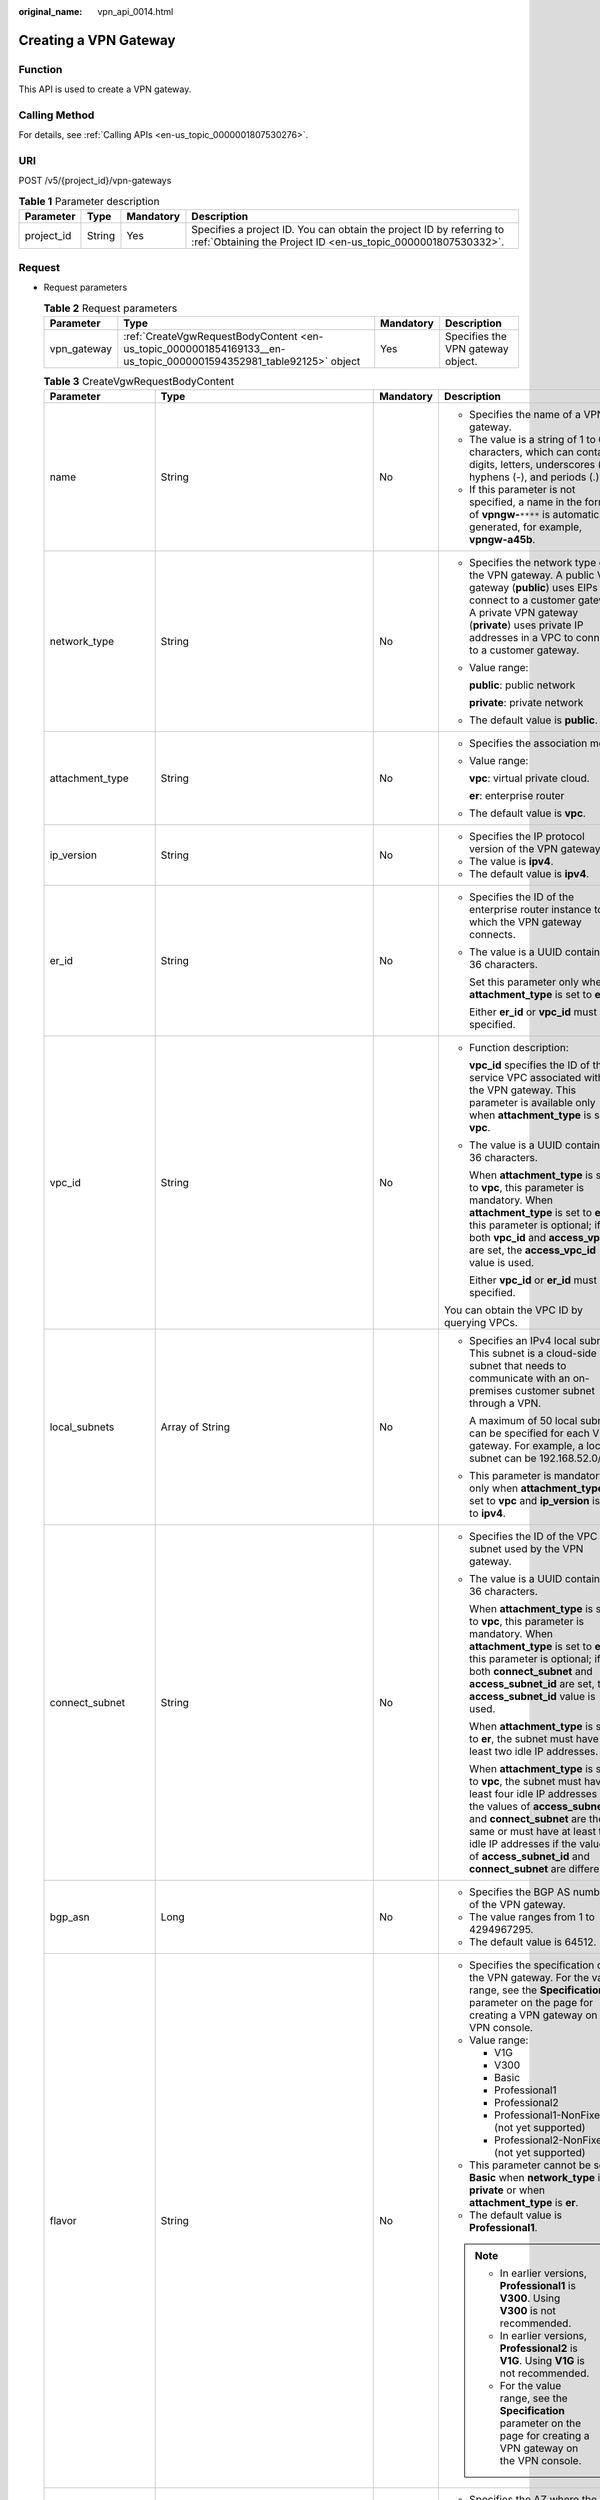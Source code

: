 :original_name: vpn_api_0014.html

.. _vpn_api_0014:

.. _en-us_topic_0000001854169133:

Creating a VPN Gateway
======================

Function
--------

This API is used to create a VPN gateway.

Calling Method
--------------

For details, see :ref:`Calling APIs <en-us_topic_0000001807530276>`.

URI
---

POST /v5/{project_id}/vpn-gateways

.. table:: **Table 1** Parameter description

   +------------+--------+-----------+---------------------------------------------------------------------------------------------------------------------------------------+
   | Parameter  | Type   | Mandatory | Description                                                                                                                           |
   +============+========+===========+=======================================================================================================================================+
   | project_id | String | Yes       | Specifies a project ID. You can obtain the project ID by referring to :ref:`Obtaining the Project ID <en-us_topic_0000001807530332>`. |
   +------------+--------+-----------+---------------------------------------------------------------------------------------------------------------------------------------+

Request
-------

-  Request parameters

   .. table:: **Table 2** Request parameters

      +-------------+-------------------------------------------------------------------------------------------------------------------+-----------+-----------------------------------+
      | Parameter   | Type                                                                                                              | Mandatory | Description                       |
      +=============+===================================================================================================================+===========+===================================+
      | vpn_gateway | :ref:`CreateVgwRequestBodyContent <en-us_topic_0000001854169133__en-us_topic_0000001594352981_table92125>` object | Yes       | Specifies the VPN gateway object. |
      +-------------+-------------------------------------------------------------------------------------------------------------------+-----------+-----------------------------------+

   .. _en-us_topic_0000001854169133__en-us_topic_0000001594352981_table92125:

   .. table:: **Table 3** CreateVgwRequestBodyContent

      +-----------------------+----------------------------------------------------------------------------------------------------------------+-----------------+------------------------------------------------------------------------------------------------------------------------------------------------------------------------------------------------------------------------------------------------------------------------------------------------------------------------------------------------------------------------------------------------------------------------------------------------------------------------+
      | Parameter             | Type                                                                                                           | Mandatory       | Description                                                                                                                                                                                                                                                                                                                                                                                                                                                            |
      +=======================+================================================================================================================+=================+========================================================================================================================================================================================================================================================================================================================================================================================================================================================================+
      | name                  | String                                                                                                         | No              | -  Specifies the name of a VPN gateway.                                                                                                                                                                                                                                                                                                                                                                                                                                |
      |                       |                                                                                                                |                 | -  The value is a string of 1 to 64 characters, which can contain digits, letters, underscores (_), hyphens (-), and periods (.).                                                                                                                                                                                                                                                                                                                                      |
      |                       |                                                                                                                |                 | -  If this parameter is not specified, a name in the format of **vpngw-**\ ``****`` is automatically generated, for example, **vpngw-a45b**.                                                                                                                                                                                                                                                                                                                           |
      +-----------------------+----------------------------------------------------------------------------------------------------------------+-----------------+------------------------------------------------------------------------------------------------------------------------------------------------------------------------------------------------------------------------------------------------------------------------------------------------------------------------------------------------------------------------------------------------------------------------------------------------------------------------+
      | network_type          | String                                                                                                         | No              | -  Specifies the network type of the VPN gateway. A public VPN gateway (**public**) uses EIPs to connect to a customer gateway. A private VPN gateway (**private**) uses private IP addresses in a VPC to connect to a customer gateway.                                                                                                                                                                                                                               |
      |                       |                                                                                                                |                 |                                                                                                                                                                                                                                                                                                                                                                                                                                                                        |
      |                       |                                                                                                                |                 | -  Value range:                                                                                                                                                                                                                                                                                                                                                                                                                                                        |
      |                       |                                                                                                                |                 |                                                                                                                                                                                                                                                                                                                                                                                                                                                                        |
      |                       |                                                                                                                |                 |    **public**: public network                                                                                                                                                                                                                                                                                                                                                                                                                                          |
      |                       |                                                                                                                |                 |                                                                                                                                                                                                                                                                                                                                                                                                                                                                        |
      |                       |                                                                                                                |                 |    **private**: private network                                                                                                                                                                                                                                                                                                                                                                                                                                        |
      |                       |                                                                                                                |                 |                                                                                                                                                                                                                                                                                                                                                                                                                                                                        |
      |                       |                                                                                                                |                 | -  The default value is **public**.                                                                                                                                                                                                                                                                                                                                                                                                                                    |
      +-----------------------+----------------------------------------------------------------------------------------------------------------+-----------------+------------------------------------------------------------------------------------------------------------------------------------------------------------------------------------------------------------------------------------------------------------------------------------------------------------------------------------------------------------------------------------------------------------------------------------------------------------------------+
      | attachment_type       | String                                                                                                         | No              | -  Specifies the association mode.                                                                                                                                                                                                                                                                                                                                                                                                                                     |
      |                       |                                                                                                                |                 |                                                                                                                                                                                                                                                                                                                                                                                                                                                                        |
      |                       |                                                                                                                |                 | -  Value range:                                                                                                                                                                                                                                                                                                                                                                                                                                                        |
      |                       |                                                                                                                |                 |                                                                                                                                                                                                                                                                                                                                                                                                                                                                        |
      |                       |                                                                                                                |                 |    **vpc**: virtual private cloud.                                                                                                                                                                                                                                                                                                                                                                                                                                     |
      |                       |                                                                                                                |                 |                                                                                                                                                                                                                                                                                                                                                                                                                                                                        |
      |                       |                                                                                                                |                 |    **er**: enterprise router                                                                                                                                                                                                                                                                                                                                                                                                                                           |
      |                       |                                                                                                                |                 |                                                                                                                                                                                                                                                                                                                                                                                                                                                                        |
      |                       |                                                                                                                |                 | -  The default value is **vpc**.                                                                                                                                                                                                                                                                                                                                                                                                                                       |
      +-----------------------+----------------------------------------------------------------------------------------------------------------+-----------------+------------------------------------------------------------------------------------------------------------------------------------------------------------------------------------------------------------------------------------------------------------------------------------------------------------------------------------------------------------------------------------------------------------------------------------------------------------------------+
      | ip_version            | String                                                                                                         | No              | -  Specifies the IP protocol version of the VPN gateway.                                                                                                                                                                                                                                                                                                                                                                                                               |
      |                       |                                                                                                                |                 | -  The value is **ipv4**.                                                                                                                                                                                                                                                                                                                                                                                                                                              |
      |                       |                                                                                                                |                 | -  The default value is **ipv4**.                                                                                                                                                                                                                                                                                                                                                                                                                                      |
      +-----------------------+----------------------------------------------------------------------------------------------------------------+-----------------+------------------------------------------------------------------------------------------------------------------------------------------------------------------------------------------------------------------------------------------------------------------------------------------------------------------------------------------------------------------------------------------------------------------------------------------------------------------------+
      | er_id                 | String                                                                                                         | No              | -  Specifies the ID of the enterprise router instance to which the VPN gateway connects.                                                                                                                                                                                                                                                                                                                                                                               |
      |                       |                                                                                                                |                 |                                                                                                                                                                                                                                                                                                                                                                                                                                                                        |
      |                       |                                                                                                                |                 | -  The value is a UUID containing 36 characters.                                                                                                                                                                                                                                                                                                                                                                                                                       |
      |                       |                                                                                                                |                 |                                                                                                                                                                                                                                                                                                                                                                                                                                                                        |
      |                       |                                                                                                                |                 |    Set this parameter only when **attachment_type** is set to **er**.                                                                                                                                                                                                                                                                                                                                                                                                  |
      |                       |                                                                                                                |                 |                                                                                                                                                                                                                                                                                                                                                                                                                                                                        |
      |                       |                                                                                                                |                 |    Either **er_id** or **vpc_id** must be specified.                                                                                                                                                                                                                                                                                                                                                                                                                   |
      +-----------------------+----------------------------------------------------------------------------------------------------------------+-----------------+------------------------------------------------------------------------------------------------------------------------------------------------------------------------------------------------------------------------------------------------------------------------------------------------------------------------------------------------------------------------------------------------------------------------------------------------------------------------+
      | vpc_id                | String                                                                                                         | No              | -  Function description:                                                                                                                                                                                                                                                                                                                                                                                                                                               |
      |                       |                                                                                                                |                 |                                                                                                                                                                                                                                                                                                                                                                                                                                                                        |
      |                       |                                                                                                                |                 |    **vpc_id** specifies the ID of the service VPC associated with the VPN gateway. This parameter is available only when **attachment_type** is set to **vpc**.                                                                                                                                                                                                                                                                                                        |
      |                       |                                                                                                                |                 |                                                                                                                                                                                                                                                                                                                                                                                                                                                                        |
      |                       |                                                                                                                |                 | -  The value is a UUID containing 36 characters.                                                                                                                                                                                                                                                                                                                                                                                                                       |
      |                       |                                                                                                                |                 |                                                                                                                                                                                                                                                                                                                                                                                                                                                                        |
      |                       |                                                                                                                |                 |    When **attachment_type** is set to **vpc**, this parameter is mandatory. When **attachment_type** is set to **er**, this parameter is optional; if both **vpc_id** and **access_vpc_id** are set, the **access_vpc_id** value is used.                                                                                                                                                                                                                              |
      |                       |                                                                                                                |                 |                                                                                                                                                                                                                                                                                                                                                                                                                                                                        |
      |                       |                                                                                                                |                 |    Either **vpc_id** or **er_id** must be specified.                                                                                                                                                                                                                                                                                                                                                                                                                   |
      |                       |                                                                                                                |                 |                                                                                                                                                                                                                                                                                                                                                                                                                                                                        |
      |                       |                                                                                                                |                 | You can obtain the VPC ID by querying VPCs.                                                                                                                                                                                                                                                                                                                                                                                                                            |
      +-----------------------+----------------------------------------------------------------------------------------------------------------+-----------------+------------------------------------------------------------------------------------------------------------------------------------------------------------------------------------------------------------------------------------------------------------------------------------------------------------------------------------------------------------------------------------------------------------------------------------------------------------------------+
      | local_subnets         | Array of String                                                                                                | No              | -  Specifies an IPv4 local subnet. This subnet is a cloud-side subnet that needs to communicate with an on-premises customer subnet through a VPN.                                                                                                                                                                                                                                                                                                                     |
      |                       |                                                                                                                |                 |                                                                                                                                                                                                                                                                                                                                                                                                                                                                        |
      |                       |                                                                                                                |                 |    A maximum of 50 local subnets can be specified for each VPN gateway. For example, a local subnet can be 192.168.52.0/24.                                                                                                                                                                                                                                                                                                                                            |
      |                       |                                                                                                                |                 |                                                                                                                                                                                                                                                                                                                                                                                                                                                                        |
      |                       |                                                                                                                |                 | -  This parameter is mandatory only when **attachment_type** is set to **vpc** and **ip_version** is set to **ipv4**.                                                                                                                                                                                                                                                                                                                                                  |
      +-----------------------+----------------------------------------------------------------------------------------------------------------+-----------------+------------------------------------------------------------------------------------------------------------------------------------------------------------------------------------------------------------------------------------------------------------------------------------------------------------------------------------------------------------------------------------------------------------------------------------------------------------------------+
      | connect_subnet        | String                                                                                                         | No              | -  Specifies the ID of the VPC subnet used by the VPN gateway.                                                                                                                                                                                                                                                                                                                                                                                                         |
      |                       |                                                                                                                |                 |                                                                                                                                                                                                                                                                                                                                                                                                                                                                        |
      |                       |                                                                                                                |                 | -  The value is a UUID containing 36 characters.                                                                                                                                                                                                                                                                                                                                                                                                                       |
      |                       |                                                                                                                |                 |                                                                                                                                                                                                                                                                                                                                                                                                                                                                        |
      |                       |                                                                                                                |                 |    When **attachment_type** is set to **vpc**, this parameter is mandatory. When **attachment_type** is set to **er**, this parameter is optional; if both **connect_subnet** and **access_subnet_id** are set, the **access_subnet_id** value is used.                                                                                                                                                                                                                |
      |                       |                                                                                                                |                 |                                                                                                                                                                                                                                                                                                                                                                                                                                                                        |
      |                       |                                                                                                                |                 |    When **attachment_type** is set to **er**, the subnet must have at least two idle IP addresses.                                                                                                                                                                                                                                                                                                                                                                     |
      |                       |                                                                                                                |                 |                                                                                                                                                                                                                                                                                                                                                                                                                                                                        |
      |                       |                                                                                                                |                 |    When **attachment_type** is set to **vpc**, the subnet must have at least four idle IP addresses if the values of **access_subnet_id** and **connect_subnet** are the same or must have at least two idle IP addresses if the values of **access_subnet_id** and **connect_subnet** are different.                                                                                                                                                                  |
      +-----------------------+----------------------------------------------------------------------------------------------------------------+-----------------+------------------------------------------------------------------------------------------------------------------------------------------------------------------------------------------------------------------------------------------------------------------------------------------------------------------------------------------------------------------------------------------------------------------------------------------------------------------------+
      | bgp_asn               | Long                                                                                                           | No              | -  Specifies the BGP AS number of the VPN gateway.                                                                                                                                                                                                                                                                                                                                                                                                                     |
      |                       |                                                                                                                |                 | -  The value ranges from 1 to 4294967295.                                                                                                                                                                                                                                                                                                                                                                                                                              |
      |                       |                                                                                                                |                 | -  The default value is 64512.                                                                                                                                                                                                                                                                                                                                                                                                                                         |
      +-----------------------+----------------------------------------------------------------------------------------------------------------+-----------------+------------------------------------------------------------------------------------------------------------------------------------------------------------------------------------------------------------------------------------------------------------------------------------------------------------------------------------------------------------------------------------------------------------------------------------------------------------------------+
      | flavor                | String                                                                                                         | No              | -  Specifies the specification of the VPN gateway. For the value range, see the **Specification** parameter on the page for creating a VPN gateway on the VPN console.                                                                                                                                                                                                                                                                                                 |
      |                       |                                                                                                                |                 | -  Value range:                                                                                                                                                                                                                                                                                                                                                                                                                                                        |
      |                       |                                                                                                                |                 |                                                                                                                                                                                                                                                                                                                                                                                                                                                                        |
      |                       |                                                                                                                |                 |    -  V1G                                                                                                                                                                                                                                                                                                                                                                                                                                                              |
      |                       |                                                                                                                |                 |    -  V300                                                                                                                                                                                                                                                                                                                                                                                                                                                             |
      |                       |                                                                                                                |                 |    -  Basic                                                                                                                                                                                                                                                                                                                                                                                                                                                            |
      |                       |                                                                                                                |                 |    -  Professional1                                                                                                                                                                                                                                                                                                                                                                                                                                                    |
      |                       |                                                                                                                |                 |    -  Professional2                                                                                                                                                                                                                                                                                                                                                                                                                                                    |
      |                       |                                                                                                                |                 |    -  Professional1-NonFixedIP (not yet supported)                                                                                                                                                                                                                                                                                                                                                                                                                     |
      |                       |                                                                                                                |                 |    -  Professional2-NonFixedIP (not yet supported)                                                                                                                                                                                                                                                                                                                                                                                                                     |
      |                       |                                                                                                                |                 |                                                                                                                                                                                                                                                                                                                                                                                                                                                                        |
      |                       |                                                                                                                |                 | -  This parameter cannot be set to **Basic** when **network_type** is **private** or when **attachment_type** is **er**.                                                                                                                                                                                                                                                                                                                                               |
      |                       |                                                                                                                |                 | -  The default value is **Professional1**.                                                                                                                                                                                                                                                                                                                                                                                                                             |
      |                       |                                                                                                                |                 |                                                                                                                                                                                                                                                                                                                                                                                                                                                                        |
      |                       |                                                                                                                |                 | .. note::                                                                                                                                                                                                                                                                                                                                                                                                                                                              |
      |                       |                                                                                                                |                 |                                                                                                                                                                                                                                                                                                                                                                                                                                                                        |
      |                       |                                                                                                                |                 |    -  In earlier versions, **Professional1** is **V300**. Using **V300** is not recommended.                                                                                                                                                                                                                                                                                                                                                                           |
      |                       |                                                                                                                |                 |    -  In earlier versions, **Professional2** is **V1G**. Using **V1G** is not recommended.                                                                                                                                                                                                                                                                                                                                                                             |
      |                       |                                                                                                                |                 |    -  For the value range, see the **Specification** parameter on the page for creating a VPN gateway on the VPN console.                                                                                                                                                                                                                                                                                                                                              |
      +-----------------------+----------------------------------------------------------------------------------------------------------------+-----------------+------------------------------------------------------------------------------------------------------------------------------------------------------------------------------------------------------------------------------------------------------------------------------------------------------------------------------------------------------------------------------------------------------------------------------------------------------------------------+
      | availability_zone_ids | Array of String                                                                                                | No              | -  Specifies the AZ where the VPN gateway is to be deployed. If this parameter is not specified, one or two AZs are automatically selected for the VPN gateway. Before specifying AZs, you need to query the available AZ list by referring to :ref:`Querying the AZs of VPN Gateways <en-us_topic_0000001854089185>`, and determine the AZs supported for the VPN gateway based on the combination of parameters **flavor**, **attachment_type**, and **ip_version**. |
      |                       |                                                                                                                |                 | -  Constraints: If two or more AZs are supported for the VPN gateway, specify two AZs. If only one AZ is supported for the VPN gateway, specify one AZ. If no AZ is supported, the VPN gateway cannot be created.                                                                                                                                                                                                                                                      |
      +-----------------------+----------------------------------------------------------------------------------------------------------------+-----------------+------------------------------------------------------------------------------------------------------------------------------------------------------------------------------------------------------------------------------------------------------------------------------------------------------------------------------------------------------------------------------------------------------------------------------------------------------------------------+
      | enterprise_project_id | String                                                                                                         | No              | -  Specifies an enterprise project ID.                                                                                                                                                                                                                                                                                                                                                                                                                                 |
      |                       |                                                                                                                |                 | -  The value is a UUID (36 characters) or 0.                                                                                                                                                                                                                                                                                                                                                                                                                           |
      |                       |                                                                                                                |                 | -  The default value is 0, indicating that the resource belongs to the default enterprise project.                                                                                                                                                                                                                                                                                                                                                                     |
      +-----------------------+----------------------------------------------------------------------------------------------------------------+-----------------+------------------------------------------------------------------------------------------------------------------------------------------------------------------------------------------------------------------------------------------------------------------------------------------------------------------------------------------------------------------------------------------------------------------------------------------------------------------------+
      | eip1                  | :ref:`CreateRequestEip <en-us_topic_0000001854169133__en-us_topic_0000001594352981_table92126>` object         | No              | -  Specifies the first EIP of the VPN gateway using the active-active mode or the active EIP of the VPN gateway using the active/standby mode.                                                                                                                                                                                                                                                                                                                         |
      |                       |                                                                                                                |                 | -  Set this parameter only when **network_type** is set to **public**.                                                                                                                                                                                                                                                                                                                                                                                                 |
      +-----------------------+----------------------------------------------------------------------------------------------------------------+-----------------+------------------------------------------------------------------------------------------------------------------------------------------------------------------------------------------------------------------------------------------------------------------------------------------------------------------------------------------------------------------------------------------------------------------------------------------------------------------------+
      | eip2                  | :ref:`CreateRequestEip <en-us_topic_0000001854169133__en-us_topic_0000001594352981_table92126>` object         | No              | -  Specifies the second EIP of the VPN gateway using the active-active mode or the standby EIP of the VPN gateway using the active/standby mode.                                                                                                                                                                                                                                                                                                                       |
      |                       |                                                                                                                |                 | -  Set this parameter only when **network_type** is set to **public**.                                                                                                                                                                                                                                                                                                                                                                                                 |
      +-----------------------+----------------------------------------------------------------------------------------------------------------+-----------------+------------------------------------------------------------------------------------------------------------------------------------------------------------------------------------------------------------------------------------------------------------------------------------------------------------------------------------------------------------------------------------------------------------------------------------------------------------------------+
      | access_vpc_id         | String                                                                                                         | No              | -  Specifies the ID of the access VPC used by the VPN gateway.                                                                                                                                                                                                                                                                                                                                                                                                         |
      |                       |                                                                                                                |                 |                                                                                                                                                                                                                                                                                                                                                                                                                                                                        |
      |                       |                                                                                                                |                 | -  The value is a UUID containing 36 characters.                                                                                                                                                                                                                                                                                                                                                                                                                       |
      |                       |                                                                                                                |                 |                                                                                                                                                                                                                                                                                                                                                                                                                                                                        |
      |                       |                                                                                                                |                 | -  By default, the value is the same as the value of **vpc_id**.                                                                                                                                                                                                                                                                                                                                                                                                       |
      |                       |                                                                                                                |                 |                                                                                                                                                                                                                                                                                                                                                                                                                                                                        |
      |                       |                                                                                                                |                 |    You can obtain the VPC ID by querying VPCs.                                                                                                                                                                                                                                                                                                                                                                                                                         |
      +-----------------------+----------------------------------------------------------------------------------------------------------------+-----------------+------------------------------------------------------------------------------------------------------------------------------------------------------------------------------------------------------------------------------------------------------------------------------------------------------------------------------------------------------------------------------------------------------------------------------------------------------------------------+
      | access_subnet_id      | String                                                                                                         | No              | -  Specifies the ID of the subnet in the access VPC used by the VPN gateway.                                                                                                                                                                                                                                                                                                                                                                                           |
      |                       |                                                                                                                |                 |                                                                                                                                                                                                                                                                                                                                                                                                                                                                        |
      |                       |                                                                                                                |                 | -  The value is a UUID containing 36 characters.                                                                                                                                                                                                                                                                                                                                                                                                                       |
      |                       |                                                                                                                |                 |                                                                                                                                                                                                                                                                                                                                                                                                                                                                        |
      |                       |                                                                                                                |                 |    When **attachment_type** is set to **er**, the subnet must have at least two idle IP addresses.                                                                                                                                                                                                                                                                                                                                                                     |
      |                       |                                                                                                                |                 |                                                                                                                                                                                                                                                                                                                                                                                                                                                                        |
      |                       |                                                                                                                |                 |    When **attachment_type** is set to **vpc**, the subnet must have at least four idle IP addresses if the values of **access_subnet_id** and **connect_subnet** are the same or must have at least two idle IP addresses if the values of **access_subnet_id** and **connect_subnet** are different.                                                                                                                                                                  |
      |                       |                                                                                                                |                 |                                                                                                                                                                                                                                                                                                                                                                                                                                                                        |
      |                       |                                                                                                                |                 | -  By default, the value is the same as the value of **connect_subnet**.                                                                                                                                                                                                                                                                                                                                                                                               |
      +-----------------------+----------------------------------------------------------------------------------------------------------------+-----------------+------------------------------------------------------------------------------------------------------------------------------------------------------------------------------------------------------------------------------------------------------------------------------------------------------------------------------------------------------------------------------------------------------------------------------------------------------------------------+
      | ha_mode               | String                                                                                                         | No              | -  Specifies the HA mode of the gateway. The value can be **active-active** or **active-standby**.                                                                                                                                                                                                                                                                                                                                                                     |
      |                       |                                                                                                                |                 | -  Value range: active-active, active-standby                                                                                                                                                                                                                                                                                                                                                                                                                          |
      |                       |                                                                                                                |                 | -  Default value: **active-active**                                                                                                                                                                                                                                                                                                                                                                                                                                    |
      +-----------------------+----------------------------------------------------------------------------------------------------------------+-----------------+------------------------------------------------------------------------------------------------------------------------------------------------------------------------------------------------------------------------------------------------------------------------------------------------------------------------------------------------------------------------------------------------------------------------------------------------------------------------+
      | access_private_ip_1   | String                                                                                                         | No              | -  Specifies private IP address 1 of a private VPN gateway. Set this parameter if a private VPN gateway needs to use specified IP addresses. In active/standby gateway mode, the specified IP address is the active IP address. In active-active gateway mode, the specified IP address is active IP address 1.                                                                                                                                                        |
      |                       |                                                                                                                |                 | -  Value range: allocatable IP addresses in the access subnet                                                                                                                                                                                                                                                                                                                                                                                                          |
      |                       |                                                                                                                |                 | -  This parameter must be specified together with **access_private_ip_2**, and the two parameters must have different values.                                                                                                                                                                                                                                                                                                                                          |
      +-----------------------+----------------------------------------------------------------------------------------------------------------+-----------------+------------------------------------------------------------------------------------------------------------------------------------------------------------------------------------------------------------------------------------------------------------------------------------------------------------------------------------------------------------------------------------------------------------------------------------------------------------------------+
      | access_private_ip_2   | String                                                                                                         | No              | -  Specifies private IP address 2 of a private VPN gateway. Set this parameter if a private VPN gateway needs to use specified IP addresses. In active/standby gateway mode, the specified IP address is the standby IP address. In active-active gateway mode, the specified IP address is active IP address 2.                                                                                                                                                       |
      |                       |                                                                                                                |                 | -  Value range: allocatable IP addresses in the access subnet                                                                                                                                                                                                                                                                                                                                                                                                          |
      |                       |                                                                                                                |                 | -  This parameter must be specified together with **access_private_ip_1**, and the two parameters must have different values.                                                                                                                                                                                                                                                                                                                                          |
      +-----------------------+----------------------------------------------------------------------------------------------------------------+-----------------+------------------------------------------------------------------------------------------------------------------------------------------------------------------------------------------------------------------------------------------------------------------------------------------------------------------------------------------------------------------------------------------------------------------------------------------------------------------------+
      | tags                  | Array of :ref:`VpnResourceTag <en-us_topic_0000001854169133__en-us_topic_0000001594352981_table92238>` objects | No              | -  Specifies a tag list.                                                                                                                                                                                                                                                                                                                                                                                                                                               |
      |                       |                                                                                                                |                 | -  A maximum of 20 tags can be specified.                                                                                                                                                                                                                                                                                                                                                                                                                              |
      +-----------------------+----------------------------------------------------------------------------------------------------------------+-----------------+------------------------------------------------------------------------------------------------------------------------------------------------------------------------------------------------------------------------------------------------------------------------------------------------------------------------------------------------------------------------------------------------------------------------------------------------------------------------+

   .. _en-us_topic_0000001854169133__en-us_topic_0000001594352981_table92126:

   .. table:: **Table 4** CreateRequestEip

      +-----------------+-----------------+-----------------+---------------------------------------------------------------------------------------------------------------------------------------------------------------------------------------------------------------------------------------------------+
      | Parameter       | Type            | Mandatory       | Description                                                                                                                                                                                                                                       |
      +=================+=================+=================+===================================================================================================================================================================================================================================================+
      | id              | String          | No              | -  Specifies an EIP ID.                                                                                                                                                                                                                           |
      |                 |                 |                 | -  The value is a UUID containing 36 characters.                                                                                                                                                                                                  |
      |                 |                 |                 | -  Set this parameter only when an existing EIP is used.                                                                                                                                                                                          |
      +-----------------+-----------------+-----------------+---------------------------------------------------------------------------------------------------------------------------------------------------------------------------------------------------------------------------------------------------+
      | type            | String          | No              | -  Specifies the EIP type.                                                                                                                                                                                                                        |
      |                 |                 |                 | -  The value can be **5_bgp** (dynamic BGP).                                                                                                                                                                                                      |
      |                 |                 |                 | -  Constraints:                                                                                                                                                                                                                                   |
      |                 |                 |                 |                                                                                                                                                                                                                                                   |
      |                 |                 |                 |    -  The configured value must be supported by the system.                                                                                                                                                                                       |
      |                 |                 |                 |    -  This parameter is mandatory only when a new EIP is created.                                                                                                                                                                                 |
      +-----------------+-----------------+-----------------+---------------------------------------------------------------------------------------------------------------------------------------------------------------------------------------------------------------------------------------------------+
      | bandwidth_size  | Integer         | No              | -  Specifies the bandwidth (Mbit/s) of an EIP. The maximum EIP bandwidth varies according to regions and depends on the EIP service. You can submit a service ticket to increase the maximum EIP bandwidth under your account.                    |
      |                 |                 |                 |                                                                                                                                                                                                                                                   |
      |                 |                 |                 | -  The value ranges from 1 to 1000. For details, see the EIP documentation.                                                                                                                                                                       |
      |                 |                 |                 |                                                                                                                                                                                                                                                   |
      |                 |                 |                 | -  This parameter is mandatory only when a new EIP not binding to shared bandwidth is created.                                                                                                                                                    |
      |                 |                 |                 |                                                                                                                                                                                                                                                   |
      |                 |                 |                 |    The value cannot be greater than 100 when **flavor** is set to **Basic**. The value cannot be greater than 300 when **flavor** is set to **Professional1**. The value cannot be greater than 1000 when **flavor** is set to **Professional2**. |
      +-----------------+-----------------+-----------------+---------------------------------------------------------------------------------------------------------------------------------------------------------------------------------------------------------------------------------------------------+
      | bandwidth_name  | String          | No              | -  Specifies the bandwidth name of an EIP.                                                                                                                                                                                                        |
      |                 |                 |                 | -  The value is a string of 1 to 64 characters, which can contain digits, letters, underscores (_), hyphens (-), and periods (.).                                                                                                                 |
      |                 |                 |                 | -  This parameter is mandatory only when a new EIP not binding to shared bandwidth is created.                                                                                                                                                    |
      |                 |                 |                 | -  When a new EIP is used and this parameter is not set, an EIP bandwidth name in the format of **vpngw-bandwidth-**\ ``****`` is automatically generated, for example, **vpngw-bandwidth-e1fa**.                                                 |
      +-----------------+-----------------+-----------------+---------------------------------------------------------------------------------------------------------------------------------------------------------------------------------------------------------------------------------------------------+
      | bandwidth_id    | String          | No              | -  Specifies a bandwidth ID. You can specify existing shared bandwidth when creating an EIP.                                                                                                                                                      |
      |                 |                 |                 | -  The value is a UUID containing 36 characters.                                                                                                                                                                                                  |
      |                 |                 |                 | -  This parameter is mandatory only when you want to bind shared bandwidth to an EIP.                                                                                                                                                             |
      +-----------------+-----------------+-----------------+---------------------------------------------------------------------------------------------------------------------------------------------------------------------------------------------------------------------------------------------------+

   .. _en-us_topic_0000001854169133__en-us_topic_0000001594352981_table92238:

   .. table:: **Table 5** VpnResourceTag

      +-----------------+-----------------+-----------------+----------------------------------------------------------------------------------------------------------------------------------------------------------------------------------+
      | Parameter       | Type            | Mandatory       | Description                                                                                                                                                                      |
      +=================+=================+=================+==================================================================================================================================================================================+
      | key             | String          | Yes             | -  Specifies a tag key.                                                                                                                                                          |
      |                 |                 |                 | -  The value is a string of 1 to 128 characters that can contain digits, letters, Spanish characters, Portuguese characters, spaces, and special characters (``_ . : = + - @``). |
      +-----------------+-----------------+-----------------+----------------------------------------------------------------------------------------------------------------------------------------------------------------------------------+
      | value           | String          | Yes             | -  Specifies a tag value.                                                                                                                                                        |
      |                 |                 |                 | -  The value is a string of 0 to 255 characters that can contain digits, letters, Spanish characters, Portuguese characters, spaces, and special characters (``_ . : = + - @``). |
      +-----------------+-----------------+-----------------+----------------------------------------------------------------------------------------------------------------------------------------------------------------------------------+

-  Example requests

   #. Create a VPN gateway that uses existing EIPs and is associated with a VPC.

      .. code-block:: text

         POST https://{Endpoint}/v5/{project_id}/vpn-gateways

         {
             "vpn_gateway": {
                 "vpc_id": "cb4a631d-demo-a8df-va86-ca3fa348c36c",
                 "local_subnets": [
                     "192.168.0.0/24", "192.168.1.0/24"
                 ],
                 "connect_subnet": "f5741286-demo-a8df-va86-2c82bd9ee114",
                 "eip1": {
                     "id": "cff40e5e-demo-a8df-va86-7366077bf097"
                 },
                 "eip2": {
                     "id": "d290f1ee-demo-a8df-va86-d701748f0851"
                 }
             }
         }

   #. Create a VPN gateway that uses new EIPs and is associated with an enterprise router.

      .. code-block:: text

         POST https://{Endpoint}/v5/{project_id}/vpn-gateways

         {
             "vpn_gateway": {
                 "name": "vpngw-1234",
                 "attachment_type": "er",
                 "er_id": "cb4a631d-demo-a8df-va86-ca3fa348c36c",
                 "vpc_id": "584a238f-demo-a8df-va86-edca746f6277",
                 "connect_subnet": "f5741286-demo-a8df-va86-2c82bd9ee114",
                 "bgp_asn": 65533,
                 "flavor": "Professional2",
                 "availability_zone_ids": [
                     "az1",
                     "eu-de-01",
                     "eu-de-02"
                 ],
                 "eip1": {
                     "type": "5_bgp",
                     "charge_mode": "bandwidth",
                     "bandwidth_size": 1000,
                     "bandwidth_name": "vpngw-bandwidth-1391"
                 },
                 "eip2": {
                     "type": "5_bgp",
                     "charge_mode": "bandwidth",
                     "bandwidth_size": 1000,
                     "bandwidth_name": "vpngw-bandwidth-1392"
                 }
             }
         }

   #. Create a private VPN gateway associated with a VPC.

      .. code-block:: text

         POST https://{Endpoint}/v5/{project_id}/vpn-gateways

         {
             "vpn_gateway": {
                 "vpc_id": "cb4a631d-demo-a8df-va86-ca3fa348c36c",
                 "local_subnets": [
                     "192.168.0.0/24", "192.168.1.0/24"
                 ],
                 "connect_subnet": "f5741286-demo-a8df-va86-2c82bd9ee114",
                 "network_type": "private"
             }
         }

Response
--------

-  Response parameters

   Returned status code 201: successful operation

   .. table:: **Table 6** Parameters in the response body

      +-------------+----------------------------------------------------------------------------------------------------------+-----------------------------------+
      | Parameter   | Type                                                                                                     | Description                       |
      +=============+==========================================================================================================+===================================+
      | vpn_gateway | :ref:`ResponseVpnGateway <en-us_topic_0000001854169133__en-us_topic_0000001594352981_table92129>` object | Specifies the VPN gateway object. |
      +-------------+----------------------------------------------------------------------------------------------------------+-----------------------------------+
      | request_id  | String                                                                                                   | Specifies a request ID.           |
      +-------------+----------------------------------------------------------------------------------------------------------+-----------------------------------+

   .. _en-us_topic_0000001854169133__en-us_topic_0000001594352981_table92129:

   .. table:: **Table 7** ResponseVpnGateway

      +------------------------+------------------------------------------------------------------------------------------------------------------------+-------------------------------------------------------------------------------------------------------------------------------------------------------------------------------------------------------------------------------------------------------------------------------------------------+
      | Parameter              | Type                                                                                                                   | Description                                                                                                                                                                                                                                                                                     |
      +========================+========================================================================================================================+=================================================================================================================================================================================================================================================================================================+
      | id                     | String                                                                                                                 | -  Specifies a VPN gateway ID.                                                                                                                                                                                                                                                                  |
      |                        |                                                                                                                        | -  The value is a UUID containing 36 characters.                                                                                                                                                                                                                                                |
      +------------------------+------------------------------------------------------------------------------------------------------------------------+-------------------------------------------------------------------------------------------------------------------------------------------------------------------------------------------------------------------------------------------------------------------------------------------------+
      | name                   | String                                                                                                                 | -  Specifies the name of a VPN gateway.                                                                                                                                                                                                                                                         |
      |                        |                                                                                                                        | -  The value is a string of 1 to 64 characters, which can contain digits, letters, underscores (_), and hyphens (-).                                                                                                                                                                            |
      +------------------------+------------------------------------------------------------------------------------------------------------------------+-------------------------------------------------------------------------------------------------------------------------------------------------------------------------------------------------------------------------------------------------------------------------------------------------+
      | network_type           | String                                                                                                                 | -  Specifies the network type of the VPN gateway.                                                                                                                                                                                                                                               |
      |                        |                                                                                                                        |                                                                                                                                                                                                                                                                                                 |
      |                        |                                                                                                                        | -  Value range:                                                                                                                                                                                                                                                                                 |
      |                        |                                                                                                                        |                                                                                                                                                                                                                                                                                                 |
      |                        |                                                                                                                        |    **public**: public network                                                                                                                                                                                                                                                                   |
      |                        |                                                                                                                        |                                                                                                                                                                                                                                                                                                 |
      |                        |                                                                                                                        |    **private**: private network                                                                                                                                                                                                                                                                 |
      |                        |                                                                                                                        |                                                                                                                                                                                                                                                                                                 |
      |                        |                                                                                                                        | -  The default value is **public**.                                                                                                                                                                                                                                                             |
      +------------------------+------------------------------------------------------------------------------------------------------------------------+-------------------------------------------------------------------------------------------------------------------------------------------------------------------------------------------------------------------------------------------------------------------------------------------------+
      | attachment_type        | String                                                                                                                 | -  Specifies the association mode.                                                                                                                                                                                                                                                              |
      |                        |                                                                                                                        |                                                                                                                                                                                                                                                                                                 |
      |                        |                                                                                                                        | -  Value range:                                                                                                                                                                                                                                                                                 |
      |                        |                                                                                                                        |                                                                                                                                                                                                                                                                                                 |
      |                        |                                                                                                                        |    **vpc**: virtual private cloud.                                                                                                                                                                                                                                                              |
      |                        |                                                                                                                        |                                                                                                                                                                                                                                                                                                 |
      |                        |                                                                                                                        |    **er**: enterprise router                                                                                                                                                                                                                                                                    |
      +------------------------+------------------------------------------------------------------------------------------------------------------------+-------------------------------------------------------------------------------------------------------------------------------------------------------------------------------------------------------------------------------------------------------------------------------------------------+
      | ip_version             | String                                                                                                                 | -  Specifies the IP protocol version of the VPN gateway.                                                                                                                                                                                                                                        |
      |                        |                                                                                                                        | -  The value is **ipv4**.                                                                                                                                                                                                                                                                       |
      +------------------------+------------------------------------------------------------------------------------------------------------------------+-------------------------------------------------------------------------------------------------------------------------------------------------------------------------------------------------------------------------------------------------------------------------------------------------+
      | er_id                  | String                                                                                                                 | Specifies the ID of the enterprise router instance to which the VPN gateway connects. This parameter is available only when **attachment_type** is set to **er**.                                                                                                                               |
      +------------------------+------------------------------------------------------------------------------------------------------------------------+-------------------------------------------------------------------------------------------------------------------------------------------------------------------------------------------------------------------------------------------------------------------------------------------------+
      | vpc_id                 | String                                                                                                                 | **vpc_id** specifies the ID of the service VPC associated with the VPN gateway. This parameter is available only when **attachment_type** is set to **vpc**.                                                                                                                                    |
      +------------------------+------------------------------------------------------------------------------------------------------------------------+-------------------------------------------------------------------------------------------------------------------------------------------------------------------------------------------------------------------------------------------------------------------------------------------------+
      | local_subnets          | Array of String                                                                                                        | Specifies an IPv4 local subnet. This subnet is a cloud-side subnet that needs to communicate with an on-premises network through a VPN. An example subnet is 192.168.52.0/24. This parameter is returned only when **attachment_type** is set to **vpc** and **ip_version** is set to **ipv4**. |
      +------------------------+------------------------------------------------------------------------------------------------------------------------+-------------------------------------------------------------------------------------------------------------------------------------------------------------------------------------------------------------------------------------------------------------------------------------------------+
      | local_subnets_v6       | Array of String                                                                                                        | -  (Currently not supported) Specifies an IPv6 local subnet. This subnet is a cloud-side subnet that needs to communicate with an on-premises network through a VPN.                                                                                                                            |
      |                        |                                                                                                                        |                                                                                                                                                                                                                                                                                                 |
      |                        |                                                                                                                        |    An example subnet is 16af:cacc:1097::/48.                                                                                                                                                                                                                                                    |
      |                        |                                                                                                                        |                                                                                                                                                                                                                                                                                                 |
      |                        |                                                                                                                        | -  This parameter is returned only when **attachment_type** is set to **vpc** and **ip_version** is set to **ipv6**.                                                                                                                                                                            |
      +------------------------+------------------------------------------------------------------------------------------------------------------------+-------------------------------------------------------------------------------------------------------------------------------------------------------------------------------------------------------------------------------------------------------------------------------------------------+
      | connect_subnet         | String                                                                                                                 | Specifies the ID of the VPC subnet used by the VPN gateway.                                                                                                                                                                                                                                     |
      +------------------------+------------------------------------------------------------------------------------------------------------------------+-------------------------------------------------------------------------------------------------------------------------------------------------------------------------------------------------------------------------------------------------------------------------------------------------+
      | bgp_asn                | Long                                                                                                                   | Specifies the BGP AS number of the VPN gateway.                                                                                                                                                                                                                                                 |
      +------------------------+------------------------------------------------------------------------------------------------------------------------+-------------------------------------------------------------------------------------------------------------------------------------------------------------------------------------------------------------------------------------------------------------------------------------------------+
      | flavor                 | String                                                                                                                 | -  Specifies the specification of the VPN gateway. For the value range, see the **Specification** parameter on the page for creating a VPN gateway on the VPN console.                                                                                                                          |
      |                        |                                                                                                                        |                                                                                                                                                                                                                                                                                                 |
      |                        |                                                                                                                        | -  Value range:                                                                                                                                                                                                                                                                                 |
      |                        |                                                                                                                        |                                                                                                                                                                                                                                                                                                 |
      |                        |                                                                                                                        |    **v300**: The maximum forwarding bandwidth is 300 Mbit/s. This value has been deprecated, but is retained for compatibility purposes. Using this value is not recommended.                                                                                                                   |
      |                        |                                                                                                                        |                                                                                                                                                                                                                                                                                                 |
      |                        |                                                                                                                        |    **v1g**: The maximum forwarding bandwidth is 1 Gbit/s. This value has been deprecated, but is retained for compatibility purposes. Using this value is not recommended.                                                                                                                      |
      |                        |                                                                                                                        |                                                                                                                                                                                                                                                                                                 |
      |                        |                                                                                                                        |    **Basic**: The maximum forwarding bandwidth is 100 Mbit/s.                                                                                                                                                                                                                                   |
      |                        |                                                                                                                        |                                                                                                                                                                                                                                                                                                 |
      |                        |                                                                                                                        |    **Professional1**: The maximum forwarding bandwidth is 300 Mbit/s.                                                                                                                                                                                                                           |
      |                        |                                                                                                                        |                                                                                                                                                                                                                                                                                                 |
      |                        |                                                                                                                        |    **Professional1-NonFixedIP**: The maximum forwarding bandwidth is 300 Mbit/s. (It is currently not supported.)                                                                                                                                                                               |
      |                        |                                                                                                                        |                                                                                                                                                                                                                                                                                                 |
      |                        |                                                                                                                        |    **Professional2**: The maximum forwarding bandwidth is 1 Gbit/s.                                                                                                                                                                                                                             |
      |                        |                                                                                                                        |                                                                                                                                                                                                                                                                                                 |
      |                        |                                                                                                                        |    **Professional2-NonFixedIP**: The maximum forwarding bandwidth is 1 Gbit/s. (It is currently not supported.)                                                                                                                                                                                 |
      +------------------------+------------------------------------------------------------------------------------------------------------------------+-------------------------------------------------------------------------------------------------------------------------------------------------------------------------------------------------------------------------------------------------------------------------------------------------+
      | connection_number      | Integer                                                                                                                | Specifies the maximum number of VPN connections supported for the VPN gateway.                                                                                                                                                                                                                  |
      +------------------------+------------------------------------------------------------------------------------------------------------------------+-------------------------------------------------------------------------------------------------------------------------------------------------------------------------------------------------------------------------------------------------------------------------------------------------+
      | used_connection_number | Integer                                                                                                                | Specifies the number of VPN connections that have been used by the VPN gateway.                                                                                                                                                                                                                 |
      +------------------------+------------------------------------------------------------------------------------------------------------------------+-------------------------------------------------------------------------------------------------------------------------------------------------------------------------------------------------------------------------------------------------------------------------------------------------+
      | used_connection_group  | Integer                                                                                                                | Specifies the number of VPN connection groups that have been used by the VPN gateway. A connection group consists of two connections between a customer gateway and a VPN gateway. By default, 10 VPN connection groups are included free of charge with the purchase of a VPN gateway.         |
      +------------------------+------------------------------------------------------------------------------------------------------------------------+-------------------------------------------------------------------------------------------------------------------------------------------------------------------------------------------------------------------------------------------------------------------------------------------------+
      | enterprise_project_id  | String                                                                                                                 | -  Specifies an enterprise project ID.                                                                                                                                                                                                                                                          |
      |                        |                                                                                                                        | -  The value is a UUID (36 characters) or 0.                                                                                                                                                                                                                                                    |
      +------------------------+------------------------------------------------------------------------------------------------------------------------+-------------------------------------------------------------------------------------------------------------------------------------------------------------------------------------------------------------------------------------------------------------------------------------------------+
      | access_vpc_id          | String                                                                                                                 | -  Specifies the ID of the access VPC used by the VPN gateway.                                                                                                                                                                                                                                  |
      |                        |                                                                                                                        | -  The value is a UUID containing 36 characters.                                                                                                                                                                                                                                                |
      +------------------------+------------------------------------------------------------------------------------------------------------------------+-------------------------------------------------------------------------------------------------------------------------------------------------------------------------------------------------------------------------------------------------------------------------------------------------+
      | access_subnet_id       | String                                                                                                                 | -  Specifies the ID of the subnet in the access VPC used by the VPN gateway.                                                                                                                                                                                                                    |
      |                        |                                                                                                                        | -  The value is a UUID containing 36 characters.                                                                                                                                                                                                                                                |
      +------------------------+------------------------------------------------------------------------------------------------------------------------+-------------------------------------------------------------------------------------------------------------------------------------------------------------------------------------------------------------------------------------------------------------------------------------------------+
      | ha_mode                | String                                                                                                                 | -  Specifies the HA mode of the gateway. The value can be **active-active** or **active-standby**.                                                                                                                                                                                              |
      |                        |                                                                                                                        | -  Value range: active-active, active-standby                                                                                                                                                                                                                                                   |
      |                        |                                                                                                                        | -  Default value: **active-active**                                                                                                                                                                                                                                                             |
      +------------------------+------------------------------------------------------------------------------------------------------------------------+-------------------------------------------------------------------------------------------------------------------------------------------------------------------------------------------------------------------------------------------------------------------------------------------------+
      | tags                   | Array of :ref:`VpnResourceTag <en-us_topic_0000001854169133__en-us_topic_0000001594352981_table4138248135518>` objects | Specifies a tag list.                                                                                                                                                                                                                                                                           |
      +------------------------+------------------------------------------------------------------------------------------------------------------------+-------------------------------------------------------------------------------------------------------------------------------------------------------------------------------------------------------------------------------------------------------------------------------------------------+

   .. _en-us_topic_0000001854169133__en-us_topic_0000001594352981_table4138248135518:

   .. table:: **Table 8** VpnResourceTag

      +-----------------------+-----------------------+----------------------------------------------------------------------------------------------------------------------------------------------------------------------------------+
      | Parameter             | Type                  | Description                                                                                                                                                                      |
      +=======================+=======================+==================================================================================================================================================================================+
      | key                   | String                | -  Specifies a tag key.                                                                                                                                                          |
      |                       |                       | -  The value is a string of 1 to 128 characters that can contain digits, letters, Spanish characters, Portuguese characters, spaces, and special characters (``_ . : = + - @``). |
      +-----------------------+-----------------------+----------------------------------------------------------------------------------------------------------------------------------------------------------------------------------+
      | value                 | String                | -  Specifies a tag value.                                                                                                                                                        |
      |                       |                       | -  The value is a string of 0 to 255 characters that can contain digits, letters, Spanish characters, Portuguese characters, spaces, and special characters (``_ . : = + - @``). |
      +-----------------------+-----------------------+----------------------------------------------------------------------------------------------------------------------------------------------------------------------------------+

-  Example responses

   #. Response to the request for creating a VPN gateway that uses existing EIPs and is associated with a VPC

      .. code-block::

         {
             "vpn_gateway": {
                 "id": "134f9fb1-demo-a8df-va86-2040a5c13325",
                 "name": "vpngw-9f24",
                 "network_type": "public",
                 "attachment_type": "vpc",
                 "ip_version": "ipv4",
                 "vpc_id": "0cf79a3f-demo-a8df-va86-d7ace626b0fa",
                 "local_subnets": ["192.168.0.0/24"],
                 "connect_subnet": "f5741286-demo-a8df-va86-2c82bd9ee114",
                 "bgp_asn": 64512,
                 "flavor": "Professional1",
                 "connection_number": 200,
                 "used_connection_number": 0,
                 "used_connection_group": 0,
                 "enterprise_project_id": "0",
                 "access_vpc_id": "0cf79a3f-demo-a8df-va86-d7ace626b0fa",
                 "access_subnet_id": "f5741286-demo-a8df-va86-2c82bd9ee114",
                 "ha_mode": "active-active"
             },
             "request_id": "7b37532a-d6e4-46b9-98dc-9169ec2ca58f"
         }

   #. Response to the request for creating a VPN gateway that uses new EIPs and is associated with an enterprise router

      .. code-block::

         {
             "vpn_gateway": {
                 "id": "80ac167b-demo-a8df-va86-a9a2a23223b8",
                 "name": "vpngw-1234",
                 "network_type": "public",
                 "attachment_type": "er",
                 "ip_version": "ipv4",
                 "er_id": "cb4a631d-demo-a8df-va86-ca3fa348c36c",
                 "bgp_asn": 65533,
                 "flavor": "Professional2",
                 "connection_number": 200,
                 "used_connection_number": 0,
                 "used_connection_group": 0,
                 "enterprise_project_id": "0",
                 "access_vpc_id": "0cf79a3f-demo-a8df-va86-d7ace626b0fa",
                 "access_subnet_id": "f5741286-demo-a8df-va86-2c82bd9ee114",
                 "ha_mode": "active-active"
             },
             "request_id": "cd71cade-bfbd-410b-b672-4bfe46cfc311"
         }

   #. Response to the request for creating a private VPN gateway associated with a VPC

      .. code-block::

         {
             "vpn_gateway": {
                 "id": "80ac167b-demo-a8df-va86-a9a2a23223b8",
                 "name": "vpngw-1234",
                 "network_type": "private",
                 "attachment_type": "vpc",
                 "ip_version": "ipv4",
                 "vpc_id": "cb4a631d-demo-a8df-va86-ca3fa348c36c",
                 "local_subnets": ["192.168.0.0/24", "192.168.1.0/24"],
                 "connect_subnet": "f5741286-demo-a8df-va86-2c82bd9ee114",
                 "bgp_asn": 65533,
                 "flavor": "Professional2",
                 "connection_number": 200,
                 "used_connection_number": 0,
                 "used_connection_group": 0,
                 "enterprise_project_id": "0",
                 "access_vpc_id": "cb4a631d-demo-a8df-va86-ca3fa348c36c",
                 "access_subnet_id": "f5741286-demo-a8df-va86-2c82bd9ee114",
                 "ha_mode": "active-active"
             },
             "request_id": "cd71cade-bfbd-410b-b672-4bfe46cfc311"
         }

Status Codes
------------

For details, see :ref:`Status Codes <en-us_topic_0000001807370508>`.
